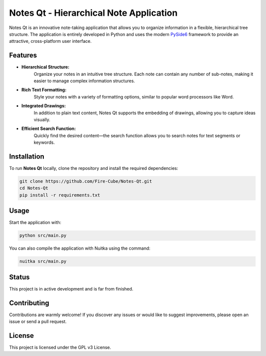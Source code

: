 Notes Qt - Hierarchical Note Application
==========================================

Notes Qt is an innovative note-taking application that allows you to organize information in a flexible, hierarchical tree structure. The application is entirely developed in Python and uses the modern `PySide6 <https://pypi.org/project/PySide6/>`__ framework to provide an attractive, cross-platform user interface.

Features
--------

- **Hierarchical Structure:**  
    Organize your notes in an intuitive tree structure. Each note can contain any number of sub-notes, making it easier to manage complex information structures.

- **Rich Text Formatting:**  
    Style your notes with a variety of formatting options, similar to popular word processors like Word.

- **Integrated Drawings:**  
    In addition to plain text content, Notes Qt supports the embedding of drawings, allowing you to capture ideas visually.

- **Efficient Search Function:**  
    Quickly find the desired content—the search function allows you to search notes for text segments or keywords.

Installation
------------

To run **Notes Qt** locally, clone the repository and install the required dependencies:

.. code-block:: bash

    git clone https://github.com/Fire-Cube/Notes-Qt.git
    cd Notes-Qt
    pip install -r requirements.txt


Usage
-----

Start the application with:

.. code-block:: bash

    python src/main.py

You can also compile the application with Nuitka using the command:

.. code-block:: bash

    nuitka src/main.py

Status
------

This project is in active development and is far from finished.

Contributing
------------

Contributions are warmly welcome! If you discover any issues or would like to suggest improvements, please open an issue or send a pull request.

License
-------

This project is licensed under the GPL v3 License.
